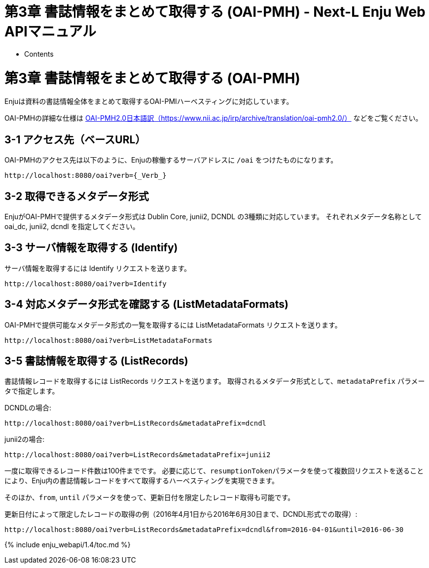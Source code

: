 = 第3章 書誌情報をまとめて取得する (OAI-PMH) - Next-L Enju Web APIマニュアル
:doctype: book
:group: enju_webapi
:page-layout: page
:title_short: 第3章 OAI-PMH
:version: 1.4

* Contents

[#section2]
= 第3章 書誌情報をまとめて取得する (OAI-PMH)

Enjuは資料の書誌情報全体をまとめて取得するOAI-PMIハーベスティングに対応しています。

OAI-PMHの詳細な仕様は https://www.nii.ac.jp/irp/archive/translation/oai-pmh2.0/[OAI-PMH2.0日本語訳（https://www.nii.ac.jp/irp/archive/translation/oai-pmh2.0/）] などをご覧ください。

[#section3-1]
== 3-1 アクセス先（ベースURL）

OAI-PMHのアクセス先は以下のように、Enjuの稼働するサーバアドレスに `/oai` をつけたものになります。

----
http://localhost:8080/oai?verb={_Verb_}
----

[#section3-2]
== 3-2 取得できるメタデータ形式

EnjuがOAI-PMHで提供するメタデータ形式は Dublin Core, junii2, DCNDL の3種類に対応しています。
それぞれメタデータ名称として oai_dc, junii2, dcndl を指定してください。

[#section3-3]
== 3-3 サーバ情報を取得する (Identify)

サーバ情報を取得するには Identify リクエストを送ります。

----
http://localhost:8080/oai?verb=Identify
----

[#section3-4]
== 3-4 対応メタデータ形式を確認する (ListMetadataFormats)

OAI-PMHで提供可能なメタデータ形式の一覧を取得するには ListMetadataFormats リクエストを送ります。

----
http://localhost:8080/oai?verb=ListMetadataFormats
----

[#section3-5]
== 3-5 書誌情報を取得する (ListRecords)

書誌情報レコードを取得するには ListRecords リクエストを送ります。
取得されるメタデータ形式として、`metadataPrefix` パラメータで指定します。

DCNDLの場合:

----
http://localhost:8080/oai?verb=ListRecords&metadataPrefix=dcndl
----

junii2の場合:

----
http://localhost:8080/oai?verb=ListRecords&metadataPrefix=junii2
----

一度に取得できるレコード件数は100件までです。
必要に応じて、``resumptionToken``パラメータを使って複数回リクエストを送ることにより、Enju内の書誌情報レコードをすべて取得するハーベスティングを実現できます。

そのほか、`from`, `until` パラメータを使って、更新日付を限定したレコード取得も可能です。

更新日付によって限定したレコードの取得の例（2016年4月1日から2016年6月30日まで、DCNDL形式での取得）:

----
http://localhost:8080/oai?verb=ListRecords&metadataPrefix=dcndl&from=2016-04-01&until=2016-06-30
----

{% include enju_webapi/1.4/toc.md %}
